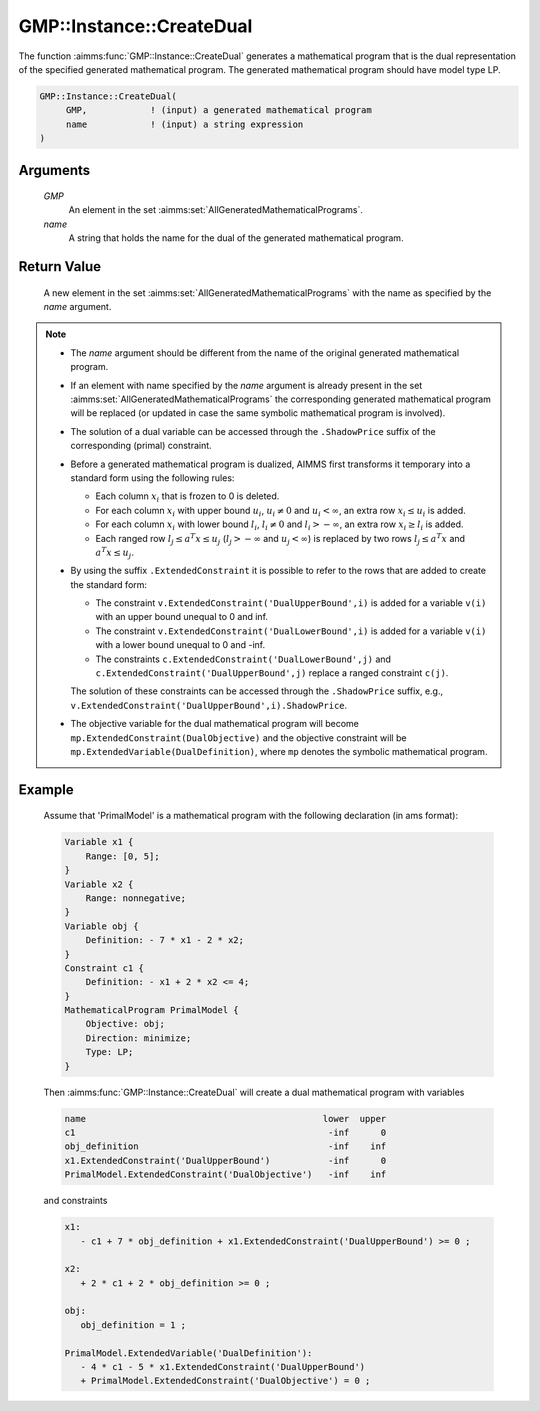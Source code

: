 .. aimms:function:: GMP::Instance::CreateDual(GMP, name)

.. _GMP::Instance::CreateDual:

GMP::Instance::CreateDual
=========================

The function :aimms:func:`GMP::Instance::CreateDual` generates a mathematical
program that is the dual representation of the specified generated
mathematical program. The generated mathematical program should have
model type LP.

.. code-block:: aimms

    GMP::Instance::CreateDual(
         GMP,            ! (input) a generated mathematical program
         name            ! (input) a string expression
    )

Arguments
---------

    *GMP*
        An element in the set :aimms:set:`AllGeneratedMathematicalPrograms`.

    *name*
        A string that holds the name for the dual of the generated mathematical
        program.

Return Value
------------

    A new element in the set :aimms:set:`AllGeneratedMathematicalPrograms` with the name as specified by the
    *name* argument.

.. note::

    -  The *name* argument should be different from the name of the original
       generated mathematical program.

    -  If an element with name specified by the *name* argument is already
       present in the set :aimms:set:`AllGeneratedMathematicalPrograms` the corresponding generated mathematical
       program will be replaced (or updated in case the same symbolic
       mathematical program is involved).

    -  The solution of a dual variable can be accessed through the ``.ShadowPrice``
       suffix of the corresponding (primal) constraint.

    -  Before a generated mathematical program is dualized, AIMMS first
       transforms it temporary into a standard form using the following
       rules:

       -  Each column :math:`x_i` that is frozen to 0 is deleted.

       -  For each column :math:`x_i` with upper bound :math:`u_i`,
          :math:`u_i \neq 0` and :math:`u_i < \infty`, an extra row
          :math:`x_i \leq u_i` is added.

       -  For each column :math:`x_i` with lower bound :math:`l_i`,
          :math:`l_i \neq 0` and :math:`l_i > -\infty`, an extra row
          :math:`x_i \geq l_i` is added.

       -  Each ranged row :math:`l_j \leq a^T x \leq u_j`
          (:math:`l_j > -\infty` and :math:`u_j < \infty`) is replaced by
          two rows :math:`l_j \leq a^T x` and :math:`a^T x \leq u_j`.

    -  By using the suffix ``.ExtendedConstraint`` it is possible to refer
       to the rows that are added to create the standard form:

       -  The constraint ``v.ExtendedConstraint('DualUpperBound',i)`` is
          added for a variable ``v(i)`` with an upper bound unequal to 0 and
          inf.

       -  The constraint ``v.ExtendedConstraint('DualLowerBound',i)`` is
          added for a variable ``v(i)`` with a lower bound unequal to 0 and
          -inf.

       -  The constraints ``c.ExtendedConstraint('DualLowerBound',j)`` and
          ``c.ExtendedConstraint('DualUpperBound',j)`` replace a ranged
          constraint ``c(j)``.

       The solution of these constraints can be accessed through the ``.ShadowPrice``
       suffix, e.g., ``v.ExtendedConstraint('DualUpperBound',i).ShadowPrice``.

    -  The objective variable for the dual mathematical program will become
       ``mp.ExtendedConstraint(DualObjective)`` and the objective constraint
       will be ``mp.ExtendedVariable(DualDefinition)``, where ``mp`` denotes
       the symbolic mathematical program.

Example
-------

    Assume that 'PrimalModel' is a mathematical program with the following
    declaration (in ams format): 

    .. code-block:: aimms

               Variable x1 {
                   Range: [0, 5];
               }
               Variable x2 {
                   Range: nonnegative;
               }
               Variable obj {
                   Definition: - 7 * x1 - 2 * x2;
               }
               Constraint c1 {
                   Definition: - x1 + 2 * x2 <= 4;
               }
               MathematicalProgram PrimalModel {
                   Objective: obj;
                   Direction: minimize;
                   Type: LP;
               }

    Then
    :aimms:func:`GMP::Instance::CreateDual` will create a dual mathematical program
    with variables 

    .. code-block:: aimms

               name                                             lower  upper
               c1                                                -inf      0
               obj_definition                                    -inf    inf
               x1.ExtendedConstraint('DualUpperBound')           -inf      0
               PrimalModel.ExtendedConstraint('DualObjective')   -inf    inf

    and constraints 

    .. code-block:: aimms

               x1:
                  - c1 + 7 * obj_definition + x1.ExtendedConstraint('DualUpperBound') >= 0 ;

               x2:
                  + 2 * c1 + 2 * obj_definition >= 0 ;

               obj:
                  obj_definition = 1 ;

               PrimalModel.ExtendedVariable('DualDefinition'):
                  - 4 * c1 - 5 * x1.ExtendedConstraint('DualUpperBound')
                  + PrimalModel.ExtendedConstraint('DualObjective') = 0 ;

.. seealso::

    The function :aimms:func:`GMP::Instance::Generate`. See :ref:`sec:matrix.extended` of the `Language Reference <https://documentation.aimms.com/language-reference/index.html>`__ for
    more details on extended suffixes.
